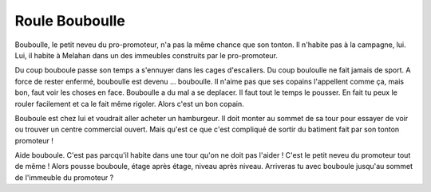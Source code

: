 Roule Bouboulle
---------------

Bouboulle, le petit neveu du pro-promoteur, n'a pas la même chance que son tonton.
Il n'habite pas à la campagne, lui. Lui, il habite à Melahan dans un des
immeubles construits par le pro-promoteur.

Du coup bouboule passe son temps a s'ennuyer dans les cages d'escaliers.
Du coup bouloulle ne fait jamais de sport.
A force de rester enfermé, bouboulle est devenu ... bouboulle.
Il n'aime pas que ses copains l'appellent comme ça, mais bon, faut voir les
choses en face.  Bouboulle a du mal a se deplacer. Il faut tout le temps le pousser.
En fait tu peux le rouler facilement et ca le fait même rigoler. Alors c'est un bon
copain.

Bouboule est chez lui et voudrait aller acheter un hamburgeur. Il doit monter
au sommet de sa tour pour essayer de voir ou trouver un centre commercial ouvert.
Mais qu'est ce que c'est compliqué de sortir du batiment fait par son tonton
promoteur !

Aide bouboule. C'est pas parcqu'il habite dans une tour qu'on ne doit pas l'aider !
C'est le petit neveu du promoteur tout de même ! Alors pousse bouboule, étage après
étage, niveau après niveau. Arriveras tu avec bouboule jusqu'au sommet de
l'immeuble du promoteur ?

